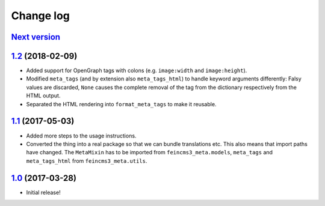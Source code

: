 ==========
Change log
==========

`Next version`_
~~~~~~~~~~~~~~~


`1.2`_ (2018-02-09)
~~~~~~~~~~~~~~~~~~~

- Added support for OpenGraph tags with colons (e.g. ``image:width``
  and ``image:height``).
- Modified ``meta_tags`` (and by extension also ``meta_tags_html``) to
  handle keyword arguments differently: Falsy values are discarded,
  ``None`` causes the complete removal of the tag from the dictionary
  respectively from the HTML output.
- Separated the HTML rendering into ``format_meta_tags`` to make it
  reusable.


`1.1`_ (2017-05-03)
~~~~~~~~~~~~~~~~~~~

- Added more steps to the usage instructions.
- Converted the thing into a real package so that we can bundle
  translations etc. This also means that import paths have changed. The
  ``MetaMixin`` has to be imported from ``feincms3_meta.models``,
  ``meta_tags`` and ``meta_tags_html`` from ``feincms3_meta.utils``.


`1.0`_ (2017-03-28)
~~~~~~~~~~~~~~~~~~~

- Initial release!

.. _1.0: https://github.com/matthiask/feincms3-meta/commit/e50451b5661
.. _1.1: https://github.com/matthiask/feincms3-meta/compare/1.0...1.1
.. _1.2: https://github.com/matthiask/feincms3-meta/compare/1.1...1.2
.. _Next version: https://github.com/matthiask/feincms3-meta/compare/1.2...master
